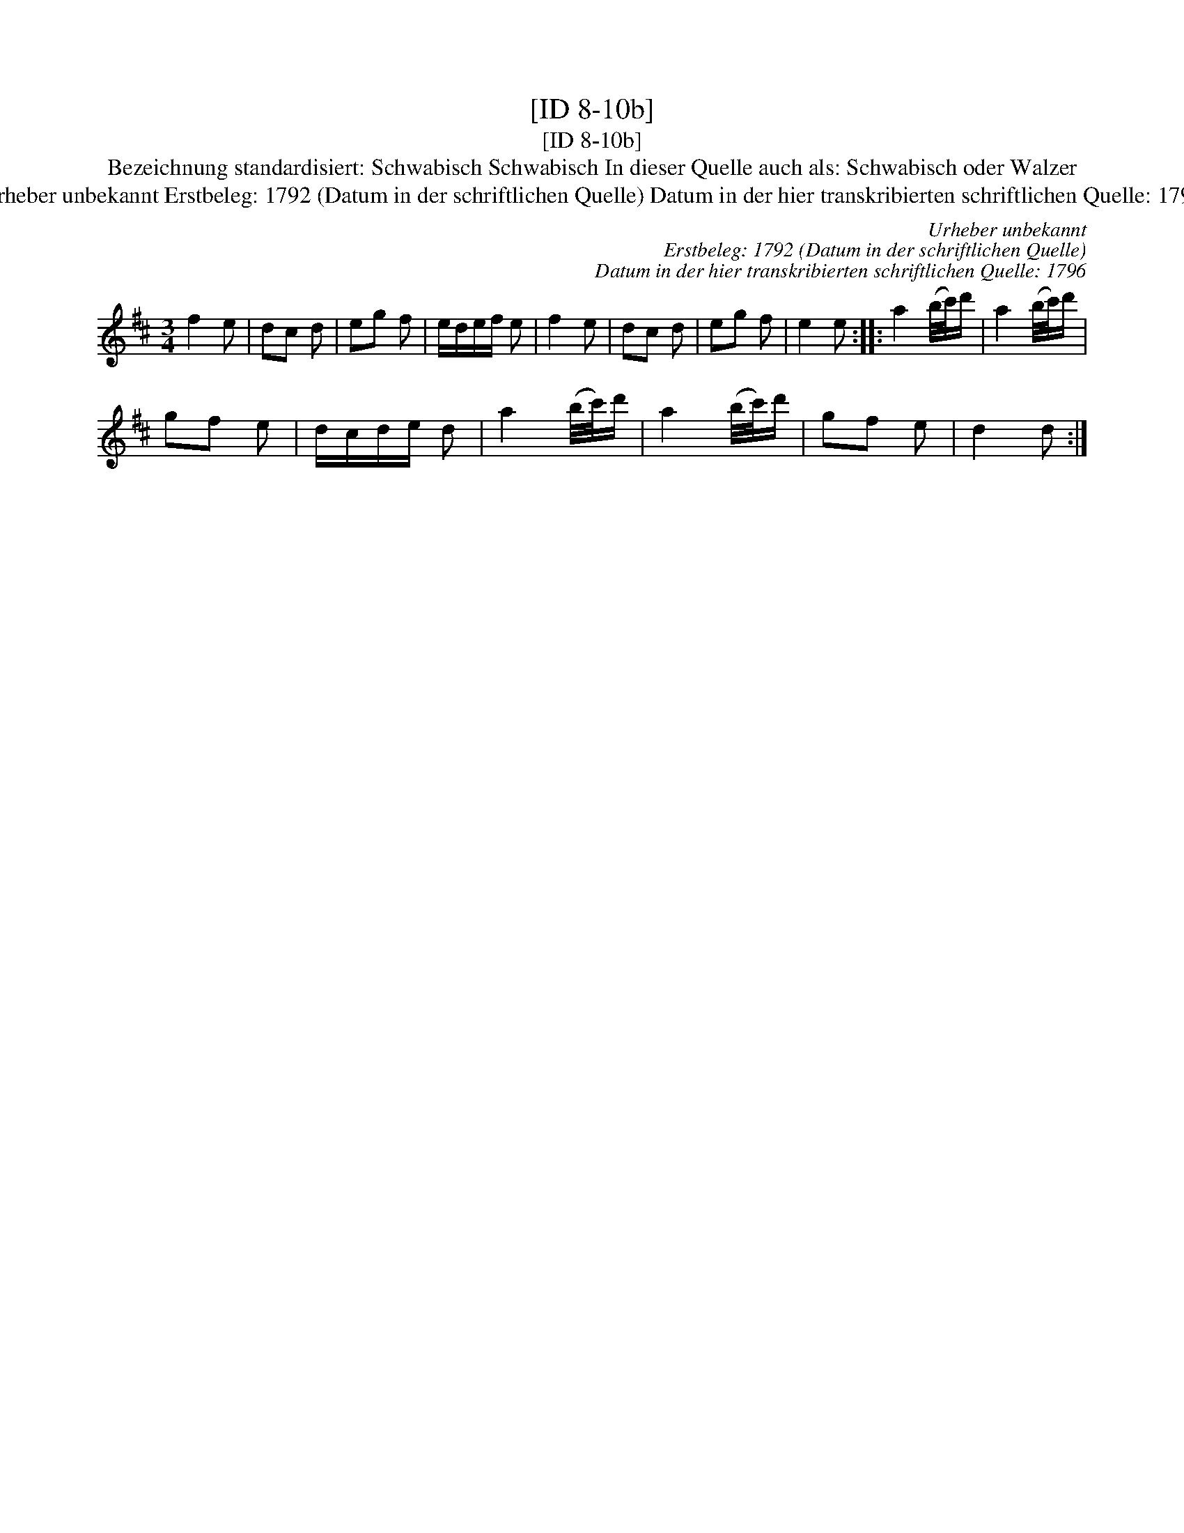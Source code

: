 X:1
T:[ID 8-10b]
T:[ID 8-10b]
T:Bezeichnung standardisiert: Schwabisch Schwabisch In dieser Quelle auch als: Schwabisch oder Walzer
T:Urheber unbekannt Erstbeleg: 1792 (Datum in der schriftlichen Quelle) Datum in der hier transkribierten schriftlichen Quelle: 1796
C:Urheber unbekannt
C:Erstbeleg: 1792 (Datum in der schriftlichen Quelle)
C:Datum in der hier transkribierten schriftlichen Quelle: 1796
L:1/8
M:3/4
K:D
V:1 treble 
V:1
 f2 e | dc d | eg f | e/d/e/f/ e | f2 e | dc d | eg f | e2 e :: a2 (b/4c'/4)d'/ | a2 (b/4c'/4)d'/ | %10
 gf e | d/c/d/e/ d | a2 (b/4c'/4)d'/ | a2 (b/4c'/4)d'/ | gf e | d2 d :| %16

